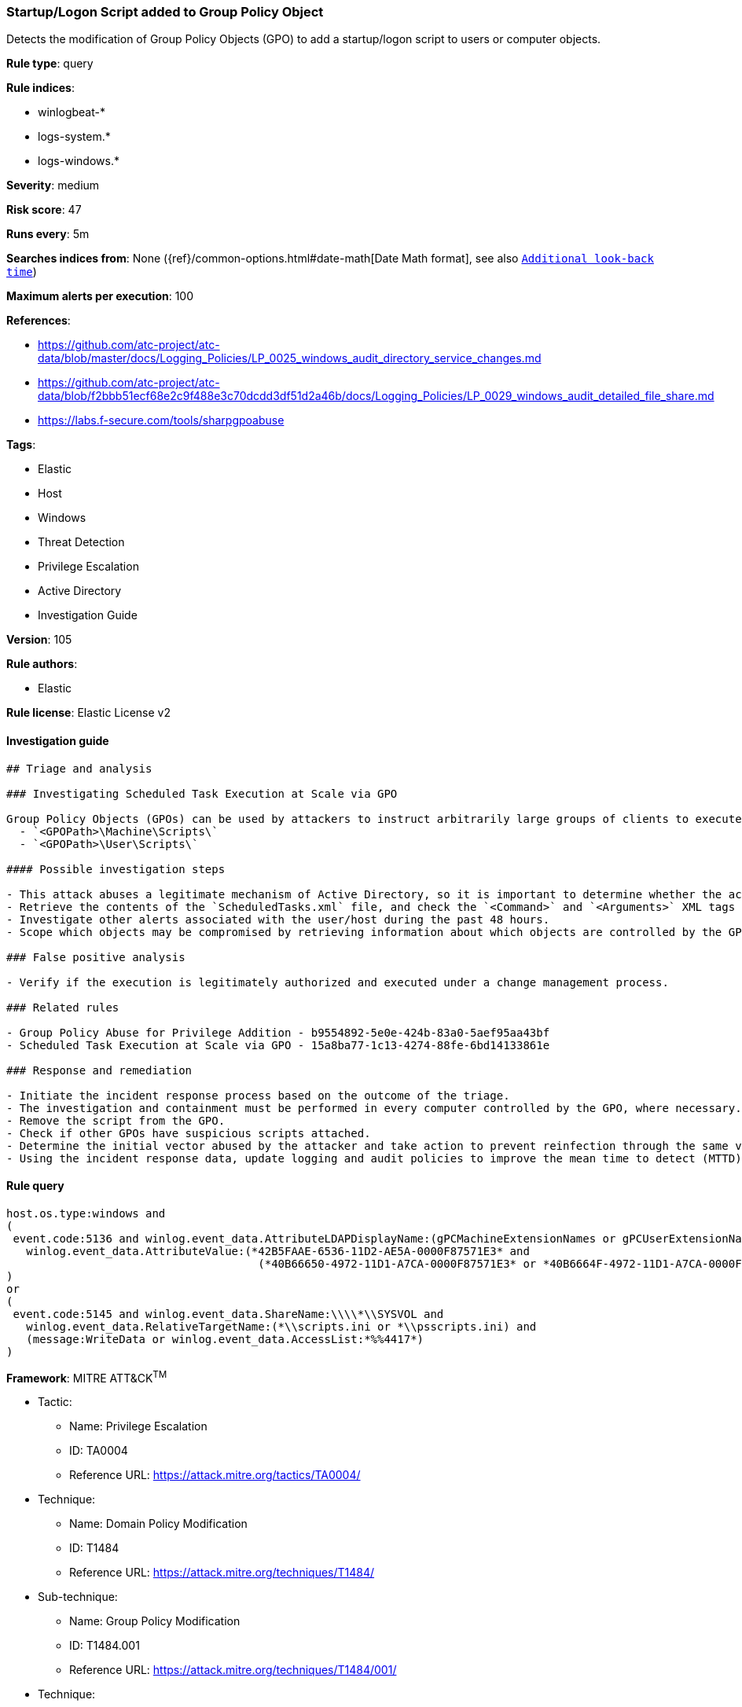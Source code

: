 [[prebuilt-rule-8-7-2-startup-logon-script-added-to-group-policy-object]]
=== Startup/Logon Script added to Group Policy Object

Detects the modification of Group Policy Objects (GPO) to add a startup/logon script to users or computer objects.

*Rule type*: query

*Rule indices*: 

* winlogbeat-*
* logs-system.*
* logs-windows.*

*Severity*: medium

*Risk score*: 47

*Runs every*: 5m

*Searches indices from*: None ({ref}/common-options.html#date-math[Date Math format], see also <<rule-schedule, `Additional look-back time`>>)

*Maximum alerts per execution*: 100

*References*: 

* https://github.com/atc-project/atc-data/blob/master/docs/Logging_Policies/LP_0025_windows_audit_directory_service_changes.md
* https://github.com/atc-project/atc-data/blob/f2bbb51ecf68e2c9f488e3c70dcdd3df51d2a46b/docs/Logging_Policies/LP_0029_windows_audit_detailed_file_share.md
* https://labs.f-secure.com/tools/sharpgpoabuse

*Tags*: 

* Elastic
* Host
* Windows
* Threat Detection
* Privilege Escalation
* Active Directory
* Investigation Guide

*Version*: 105

*Rule authors*: 

* Elastic

*Rule license*: Elastic License v2


==== Investigation guide


[source, markdown]
----------------------------------
## Triage and analysis

### Investigating Scheduled Task Execution at Scale via GPO

Group Policy Objects (GPOs) can be used by attackers to instruct arbitrarily large groups of clients to execute specified commands at startup, logon, shutdown, and logoff. This is done by creating or modifying the `scripts.ini` or `psscripts.ini` files. The scripts are stored in the following paths:
  - `<GPOPath>\Machine\Scripts\`
  - `<GPOPath>\User\Scripts\`

#### Possible investigation steps

- This attack abuses a legitimate mechanism of Active Directory, so it is important to determine whether the activity is legitimate and the administrator is authorized to perform this operation.
- Retrieve the contents of the `ScheduledTasks.xml` file, and check the `<Command>` and `<Arguments>` XML tags for any potentially malicious commands or binaries.
- Investigate other alerts associated with the user/host during the past 48 hours.
- Scope which objects may be compromised by retrieving information about which objects are controlled by the GPO.

### False positive analysis

- Verify if the execution is legitimately authorized and executed under a change management process.

### Related rules

- Group Policy Abuse for Privilege Addition - b9554892-5e0e-424b-83a0-5aef95aa43bf
- Scheduled Task Execution at Scale via GPO - 15a8ba77-1c13-4274-88fe-6bd14133861e

### Response and remediation

- Initiate the incident response process based on the outcome of the triage.
- The investigation and containment must be performed in every computer controlled by the GPO, where necessary.
- Remove the script from the GPO.
- Check if other GPOs have suspicious scripts attached.
- Determine the initial vector abused by the attacker and take action to prevent reinfection through the same vector.
- Using the incident response data, update logging and audit policies to improve the mean time to detect (MTTD) and the mean time to respond (MTTR).
----------------------------------

==== Rule query


[source, js]
----------------------------------
host.os.type:windows and
(
 event.code:5136 and winlog.event_data.AttributeLDAPDisplayName:(gPCMachineExtensionNames or gPCUserExtensionNames) and
   winlog.event_data.AttributeValue:(*42B5FAAE-6536-11D2-AE5A-0000F87571E3* and
                                      (*40B66650-4972-11D1-A7CA-0000F87571E3* or *40B6664F-4972-11D1-A7CA-0000F87571E3*))
)
or
(
 event.code:5145 and winlog.event_data.ShareName:\\\\*\\SYSVOL and
   winlog.event_data.RelativeTargetName:(*\\scripts.ini or *\\psscripts.ini) and
   (message:WriteData or winlog.event_data.AccessList:*%%4417*)
)

----------------------------------

*Framework*: MITRE ATT&CK^TM^

* Tactic:
** Name: Privilege Escalation
** ID: TA0004
** Reference URL: https://attack.mitre.org/tactics/TA0004/
* Technique:
** Name: Domain Policy Modification
** ID: T1484
** Reference URL: https://attack.mitre.org/techniques/T1484/
* Sub-technique:
** Name: Group Policy Modification
** ID: T1484.001
** Reference URL: https://attack.mitre.org/techniques/T1484/001/
* Technique:
** Name: Boot or Logon Autostart Execution
** ID: T1547
** Reference URL: https://attack.mitre.org/techniques/T1547/
